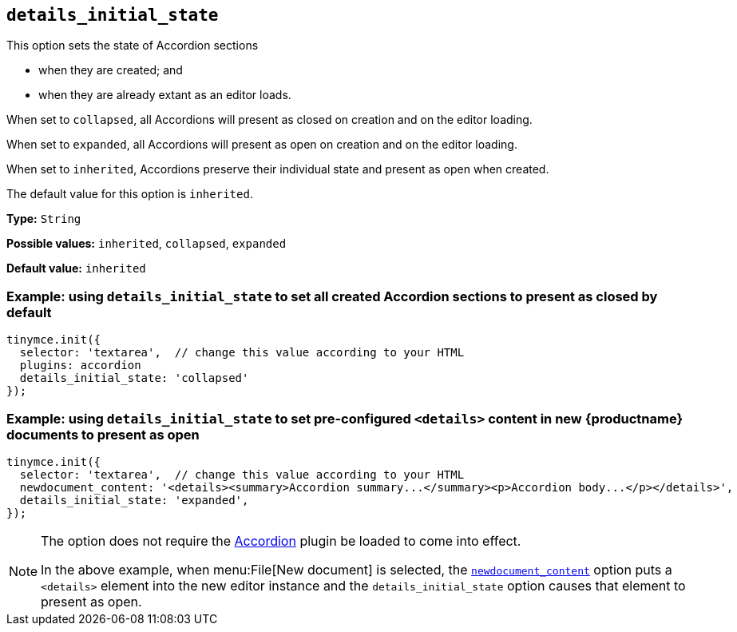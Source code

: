 [[details_initial_state]]
== `details_initial_state`

This option sets the state of Accordion sections

* when they are created; and
* when they are already extant as an editor loads.

When set to `+collapsed+`, all Accordions will present as closed on creation and on the editor loading.

When set to `+expanded+`, all Accordions will present as open on creation and on the editor loading.

When set to `+inherited+`, Accordions preserve their individual state and present as open when created.

The default value for this option is `+inherited+`.

*Type:* `+String+`

*Possible values:* `+inherited+`, `+collapsed+`, `+expanded+`

*Default value:* `+inherited+`

=== Example: using `details_initial_state` to set all created Accordion sections to present as closed by default

[source,js]
----
tinymce.init({
  selector: 'textarea',  // change this value according to your HTML
  plugins: accordion
  details_initial_state: 'collapsed'
});
----

=== Example: using `details_initial_state` to set pre-configured `<details>` content in new {productname} documents to present as open

[source,js]
----
tinymce.init({
  selector: 'textarea',  // change this value according to your HTML
  newdocument_content: '<details><summary>Accordion summary...</summary><p>Accordion body...</p></details>',
  details_initial_state: 'expanded',
});
----

[NOTE]
====
The option does not require the xref:accordion.adoc[Accordion] plugin be loaded to come into effect.

In the above example, when menu:File[New document] is selected, the xref:content-behavior-options#newdocument_content[`newdocument_content`] option puts a `<details>` element into the new editor instance and the `details_initial_state` option causes that element to present as open.
====
